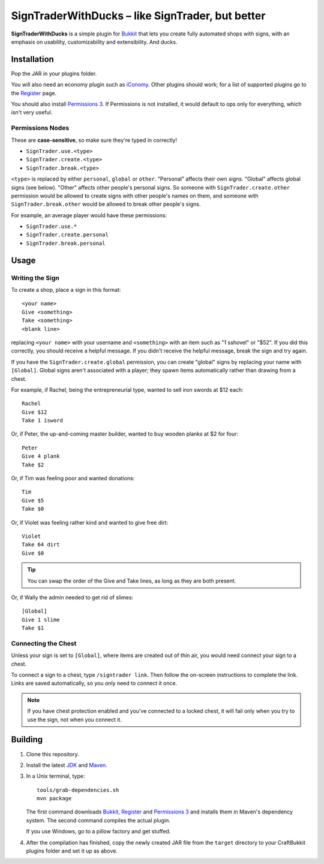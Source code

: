 ======================================================
 SignTraderWithDucks |--| like SignTrader, but better
======================================================

**SignTraderWithDucks** is a simple plugin for Bukkit_ that lets you
create fully automated shops with signs, with an emphasis on usability,
customizability and extensibility. And ducks.

Installation
============

Pop the JAR in your plugins folder.

You will also need an economy plugin such as iConomy_. Other plugins
should work; for a list of supported plugins go to the Register_ page.

You should also install `Permissions 3`_. If Permissions is not
installed, it would default to ops only for everything, which isn't very
useful.

Permissions Nodes
-----------------

These are **case-sensitive**, so make sure they're typed in correctly!

* ``SignTrader.use.<type>``
* ``SignTrader.create.<type>``
* ``SignTrader.break.<type>``

``<type>`` is replaced by either ``personal``, ``global`` or ``other``.
"Personal" affects their own signs. "Global" affects global signs (see
below). "Other" affects other people's personal signs. So someone with
``SignTrader.create.other`` permission would be allowed to create signs
with other people's names on them, and someone with
``SignTrader.break.other`` would be allowed to break other people's
signs.

For example, an average player would have these permissions:

* ``SignTrader.use.*``
* ``SignTrader.create.personal``
* ``SignTrader.break.personal``

Usage
=====

..

Writing the Sign
----------------

To create a shop, place a sign in this format::

    <your name>
    Give <something>
    Take <something>
    <blank line>

replacing ``<your name>`` with your username and ``<something>`` with an
item such as "1 sshovel" or "$52". If you did this correctly, you should
receive a helpful message. If you didn't receive the helpful message,
break the sign and try again.

If you have the ``SignTrader.create.global`` permission, you can create
"global" signs by replacing your name with ``[Global]``. Global signs
aren't associated with a player; they spawn items automatically rather
than drawing from a chest.

For example, if Rachel, being the entrepreneurial type, wanted to sell
iron swords at $12 each::

    Rachel
    Give $12
    Take 1 isword

Or, if Peter, the up-and-coming master builder, wanted to buy wooden
planks at $2 for four::

    Peter
    Give 4 plank
    Take $2

Or, if Tim was feeling poor and wanted donations::

    Tim
    Give $5
    Take $0

Or, if Violet was feeling rather kind and wanted to give free dirt::

    Violet
    Take 64 dirt
    Give $0

.. tip::
   You can swap the order of the Give and Take lines, as long as they
   are both present.

Or, if Wally the admin needed to get rid of slimes::

    [Global]
    Give 1 slime
    Take $1

Connecting the Chest
--------------------

Unless your sign is set to ``[Global]``, where items are created out of
thin air, you would need connect your sign to a chest.

To connect a sign to a chest, type ``/signtrader link``. Then follow the
on-screen instructions to complete the link. Links are saved
automatically, so you only need to connect it once.

.. note::
   If you have chest protection enabled and you've connected to a locked
   chest, it will fail only when you try to use the sign, not when you
   connect it.

Building
========

1. Clone this repository.

2. Install the latest JDK_ and Maven_.

3. In a Unix terminal, type::

       tools/grab-dependencies.sh
       mvn package

   The first command downloads Bukkit_, Register_ and `Permissions 3`_
   and installs them in Maven's dependency system. The second command
   compiles the actual plugin.

   If you use Windows, go to a pillow factory and get stuffed.

4. After the compilation has finished, copy the newly created JAR file
   from the ``target`` directory to your CraftBukkit plugins folder and
   set it up as above.

.. _Bukkit: http://www.bukkit.org/
.. _JDK: http://www.oracle.com/technetwork/java/javase/downloads/index.html
.. _Maven: http://maven.apache.org/
.. _Register: http://forums.bukkit.org/threads/16849/
.. _Permissions 3: http://forums.bukkit.org/threads/18430/
.. _iConomy: http://forums.bukkit.org/threads/40/

.. |--| unicode:: U+2013 .. en dash
.. |---| unicode:: U+2014 .. em dash
   :trim:
